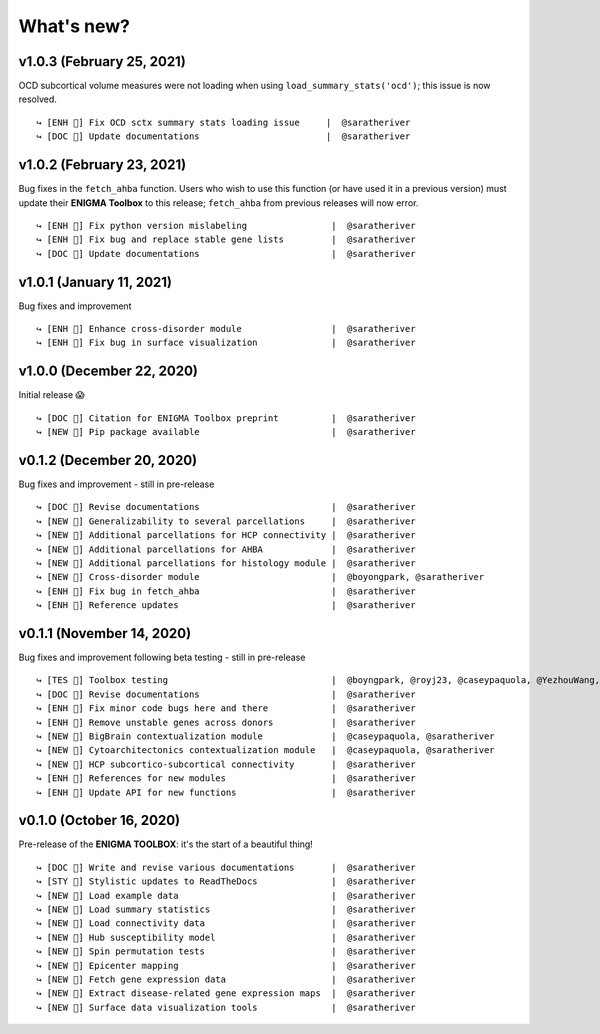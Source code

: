 .. _whats_new:

.. title:: List of updates

What's new?
======================================

v1.0.3 (February 25, 2021)
------------------------------------------
OCD subcortical volume measures were not loading when using ``load_summary_stats('ocd')``; this issue is now resolved.

::

    ↪ [ENH 🔧] Fix OCD sctx summary stats loading issue     |  @saratheriver
    ↪ [DOC 📄] Update documentations                        |  @saratheriver


v1.0.2 (February 23, 2021)
------------------------------------------
Bug fixes in the ``fetch_ahba`` function. Users who wish to use this function (or have used it in a previous version) 
must update their **ENIGMA Toolbox** to this release; ``fetch_ahba`` from previous releases will now error.

::

    ↪ [ENH 🔧] Fix python version mislabeling                |  @saratheriver
    ↪ [ENH 🔧] Fix bug and replace stable gene lists         |  @saratheriver
    ↪ [DOC 📄] Update documentations                         |  @saratheriver


v1.0.1 (January 11, 2021)
------------------------------------------
Bug fixes and improvement

::

    ↪ [ENH 🔧] Enhance cross-disorder module                 |  @saratheriver
    ↪ [ENH 🔧] Fix bug in surface visualization              |  @saratheriver


v1.0.0 (December 22, 2020)
------------------------------------------
Initial release 😱

::

    ↪ [DOC 📄] Citation for ENIGMA Toolbox preprint          |  @saratheriver
    ↪ [NEW 🗽] Pip package available                         |  @saratheriver


v0.1.2 (December 20, 2020)
------------------------------------------
Bug fixes and improvement - still in pre-release

::

    ↪ [DOC 📄] Revise documentations                         |  @saratheriver
    ↪ [NEW 🗽] Generalizability to several parcellations     |  @saratheriver
    ↪ [NEW 🗽] Additional parcellations for HCP connectivity |  @saratheriver
    ↪ [NEW 🗽] Additional parcellations for AHBA             |  @saratheriver
    ↪ [NEW 🗽] Additional parcellations for histology module |  @saratheriver
    ↪ [NEW 🗽] Cross-disorder module                         |  @boyongpark, @saratheriver
    ↪ [ENH 🔧] Fix bug in fetch_ahba                         |  @saratheriver
    ↪ [ENH 🔧] Reference updates                             |  @saratheriver



v0.1.1 (November 14, 2020)
------------------------------------------
Bug fixes and improvement following beta testing - still in pre-release

::

    ↪ [TES 🧪] Toolbox testing                               |  @boyngpark, @royj23, @caseypaquola, @YezhouWang, @sofievalk
    ↪ [DOC 📄] Revise documentations                         |  @saratheriver
    ↪ [ENH 🔧] Fix minor code bugs here and there            |  @saratheriver
    ↪ [ENH 🔧] Remove unstable genes across donors           |  @saratheriver
    ↪ [NEW 🗽] BigBrain contextualization module             |  @caseypaquola, @saratheriver
    ↪ [NEW 🗽] Cytoarchitectonics contextualization module   |  @caseypaquola, @saratheriver
    ↪ [NEW 🗽] HCP subcortico-subcortical connectivity       |  @saratheriver
    ↪ [ENH 🔧] References for new modules                    |  @saratheriver
    ↪ [ENH 🔧] Update API for new functions                  |  @saratheriver


v0.1.0 (October 16, 2020)
------------------------------------------
Pre-release of the **ENIGMA TOOLBOX**: it's the start of a beautiful thing!

::

    ↪ [DOC 📄] Write and revise various documentations       |  @saratheriver
    ↪ [STY 🎨] Stylistic updates to ReadTheDocs              |  @saratheriver
    ↪ [NEW 🗽] Load example data                             |  @saratheriver
    ↪ [NEW 🗽] Load summary statistics                       |  @saratheriver
    ↪ [NEW 🗽] Load connectivity data                        |  @saratheriver
    ↪ [NEW 🗽] Hub susceptibility model                      |  @saratheriver
    ↪ [NEW 🗽] Spin permutation tests                        |  @saratheriver
    ↪ [NEW 🗽] Epicenter mapping                             |  @saratheriver
    ↪ [NEW 🗽] Fetch gene expression data                    |  @saratheriver
    ↪ [NEW 🗽] Extract disease-related gene expression maps  |  @saratheriver
    ↪ [NEW 🗽] Surface data visualization tools              |  @saratheriver
